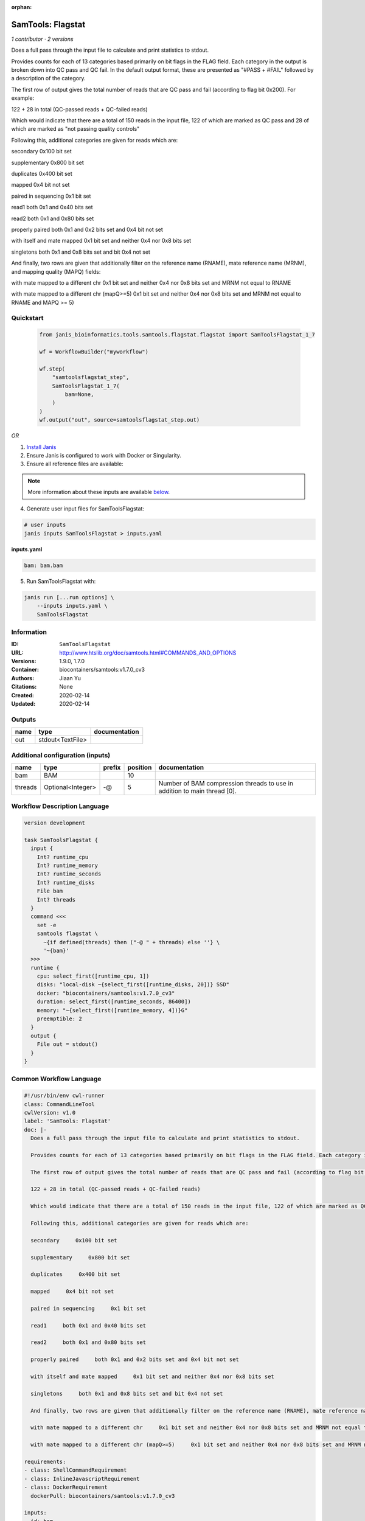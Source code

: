 :orphan:

SamTools: Flagstat
=====================================

*1 contributor · 2 versions*

Does a full pass through the input file to calculate and print statistics to stdout.

Provides counts for each of 13 categories based primarily on bit flags in the FLAG field. Each category in the output is broken down into QC pass and QC fail. In the default output format, these are presented as "#PASS + #FAIL" followed by a description of the category.

The first row of output gives the total number of reads that are QC pass and fail (according to flag bit 0x200). For example:

122 + 28 in total (QC-passed reads + QC-failed reads)

Which would indicate that there are a total of 150 reads in the input file, 122 of which are marked as QC pass and 28 of which are marked as "not passing quality controls"

Following this, additional categories are given for reads which are:

secondary     0x100 bit set

supplementary     0x800 bit set

duplicates     0x400 bit set

mapped     0x4 bit not set

paired in sequencing     0x1 bit set

read1     both 0x1 and 0x40 bits set

read2     both 0x1 and 0x80 bits set

properly paired     both 0x1 and 0x2 bits set and 0x4 bit not set

with itself and mate mapped     0x1 bit set and neither 0x4 nor 0x8 bits set

singletons     both 0x1 and 0x8 bits set and bit 0x4 not set

And finally, two rows are given that additionally filter on the reference name (RNAME), mate reference name (MRNM), and mapping quality (MAPQ) fields:

with mate mapped to a different chr     0x1 bit set and neither 0x4 nor 0x8 bits set and MRNM not equal to RNAME

with mate mapped to a different chr (mapQ>=5)     0x1 bit set and neither 0x4 nor 0x8 bits set and MRNM not equal to RNAME and MAPQ >= 5)


Quickstart
-----------

    .. code-block:: python

       from janis_bioinformatics.tools.samtools.flagstat.flagstat import SamToolsFlagstat_1_7

       wf = WorkflowBuilder("myworkflow")

       wf.step(
           "samtoolsflagstat_step",
           SamToolsFlagstat_1_7(
               bam=None,
           )
       )
       wf.output("out", source=samtoolsflagstat_step.out)
    

*OR*

1. `Install Janis </tutorials/tutorial0.html>`_

2. Ensure Janis is configured to work with Docker or Singularity.

3. Ensure all reference files are available:

.. note:: 

   More information about these inputs are available `below <#additional-configuration-inputs>`_.



4. Generate user input files for SamToolsFlagstat:

.. code-block:: bash

   # user inputs
   janis inputs SamToolsFlagstat > inputs.yaml



**inputs.yaml**

.. code-block:: yaml

       bam: bam.bam




5. Run SamToolsFlagstat with:

.. code-block:: bash

   janis run [...run options] \
       --inputs inputs.yaml \
       SamToolsFlagstat





Information
------------

:ID: ``SamToolsFlagstat``
:URL: `http://www.htslib.org/doc/samtools.html#COMMANDS_AND_OPTIONS <http://www.htslib.org/doc/samtools.html#COMMANDS_AND_OPTIONS>`_
:Versions: 1.9.0, 1.7.0
:Container: biocontainers/samtools:v1.7.0_cv3
:Authors: Jiaan Yu
:Citations: None
:Created: 2020-02-14
:Updated: 2020-02-14


Outputs
-----------

======  ================  ===============
name    type              documentation
======  ================  ===============
out     stdout<TextFile>
======  ================  ===============


Additional configuration (inputs)
---------------------------------

=======  =================  ========  ==========  ========================================================================
name     type               prefix      position  documentation
=======  =================  ========  ==========  ========================================================================
bam      BAM                                  10
threads  Optional<Integer>  -@                 5  Number of BAM compression threads to use in addition to main thread [0].
=======  =================  ========  ==========  ========================================================================

Workflow Description Language
------------------------------

.. code-block:: text

   version development

   task SamToolsFlagstat {
     input {
       Int? runtime_cpu
       Int? runtime_memory
       Int? runtime_seconds
       Int? runtime_disks
       File bam
       Int? threads
     }
     command <<<
       set -e
       samtools flagstat \
         ~{if defined(threads) then ("-@ " + threads) else ''} \
         '~{bam}'
     >>>
     runtime {
       cpu: select_first([runtime_cpu, 1])
       disks: "local-disk ~{select_first([runtime_disks, 20])} SSD"
       docker: "biocontainers/samtools:v1.7.0_cv3"
       duration: select_first([runtime_seconds, 86400])
       memory: "~{select_first([runtime_memory, 4])}G"
       preemptible: 2
     }
     output {
       File out = stdout()
     }
   }

Common Workflow Language
-------------------------

.. code-block:: text

   #!/usr/bin/env cwl-runner
   class: CommandLineTool
   cwlVersion: v1.0
   label: 'SamTools: Flagstat'
   doc: |-
     Does a full pass through the input file to calculate and print statistics to stdout.

     Provides counts for each of 13 categories based primarily on bit flags in the FLAG field. Each category in the output is broken down into QC pass and QC fail. In the default output format, these are presented as "#PASS + #FAIL" followed by a description of the category.

     The first row of output gives the total number of reads that are QC pass and fail (according to flag bit 0x200). For example:

     122 + 28 in total (QC-passed reads + QC-failed reads)

     Which would indicate that there are a total of 150 reads in the input file, 122 of which are marked as QC pass and 28 of which are marked as "not passing quality controls"

     Following this, additional categories are given for reads which are:

     secondary     0x100 bit set

     supplementary     0x800 bit set

     duplicates     0x400 bit set

     mapped     0x4 bit not set

     paired in sequencing     0x1 bit set

     read1     both 0x1 and 0x40 bits set

     read2     both 0x1 and 0x80 bits set

     properly paired     both 0x1 and 0x2 bits set and 0x4 bit not set

     with itself and mate mapped     0x1 bit set and neither 0x4 nor 0x8 bits set

     singletons     both 0x1 and 0x8 bits set and bit 0x4 not set

     And finally, two rows are given that additionally filter on the reference name (RNAME), mate reference name (MRNM), and mapping quality (MAPQ) fields:

     with mate mapped to a different chr     0x1 bit set and neither 0x4 nor 0x8 bits set and MRNM not equal to RNAME

     with mate mapped to a different chr (mapQ>=5)     0x1 bit set and neither 0x4 nor 0x8 bits set and MRNM not equal to RNAME and MAPQ >= 5)

   requirements:
   - class: ShellCommandRequirement
   - class: InlineJavascriptRequirement
   - class: DockerRequirement
     dockerPull: biocontainers/samtools:v1.7.0_cv3

   inputs:
   - id: bam
     label: bam
     type: File
     inputBinding:
       position: 10
   - id: threads
     label: threads
     doc: Number of BAM compression threads to use in addition to main thread [0].
     type:
     - int
     - 'null'
     inputBinding:
       prefix: -@
       position: 5

   outputs:
   - id: out
     label: out
     type: stdout
   stdout: _stdout
   stderr: _stderr

   baseCommand:
   - samtools
   - flagstat
   arguments: []
   id: SamToolsFlagstat


